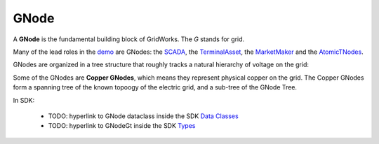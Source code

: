 GNode
-----

A **GNode** is the fundamental building block of GridWorks. The `G` stands for grid.

Many of the lead roles in the `demo <story.html>`_ are GNodes: the
`SCADA <scada.html>`_, the `TerminalAsset <terminal-asset.html>`_,
the `MarketMaker <market-maker.html>`_ and the `AtomicTNodes <atomic-t-node.html>`_.


GNodes are organized in a tree structure that roughly tracks a natural hierarchy of voltage on the grid:


.. image:: images/g-node-tree.png
   :alt: g-node-tree
   :align: center


Some of the GNodes are **Copper GNodes**, which means they represent physical copper on the grid. The Copper GNodes
form a spanning tree of the known topoogy of the electric grid, and a sub-tree of the GNode Tree.

In SDK:

  - TODO: hyperlink to GNode dataclass inside the SDK  `Data Classes <data-classes.html>`_
  - TODO: hyperlink to GNodeGt inside the SDK `Types <types.html>`_

